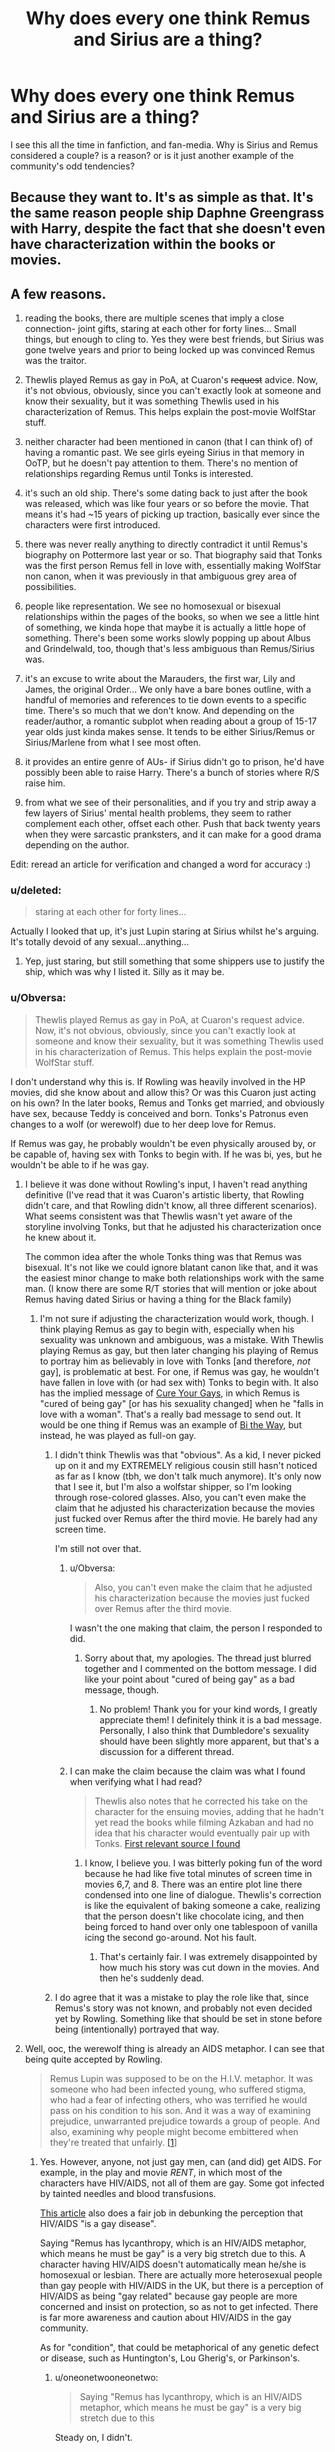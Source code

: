 #+TITLE: Why does every one think Remus and Sirius are a thing?

* Why does every one think Remus and Sirius are a thing?
:PROPERTIES:
:Author: Zerokun11
:Score: 19
:DateUnix: 1438734450.0
:DateShort: 2015-Aug-05
:FlairText: Discussion
:END:
I see this all the time in fanfiction, and fan-media. Why is Sirius and Remus considered a couple? is a reason? or is it just another example of the community's odd tendencies?


** Because they want to. It's as simple as that. It's the same reason people ship Daphne Greengrass with Harry, despite the fact that she doesn't even have characterization within the books or movies.
:PROPERTIES:
:Author: The_Entire_Eurozone
:Score: 21
:DateUnix: 1438750472.0
:DateShort: 2015-Aug-05
:END:


** A few reasons.

1) reading the books, there are multiple scenes that imply a close connection- joint gifts, staring at each other for forty lines... Small things, but enough to cling to. Yes they were best friends, but Sirius was gone twelve years and prior to being locked up was convinced Remus was the traitor.

2) Thewlis played Remus as gay in PoA, at Cuaron's +request+ advice. Now, it's not obvious, obviously, since you can't exactly look at someone and know their sexuality, but it was something Thewlis used in his characterization of Remus. This helps explain the post-movie WolfStar stuff.

3) neither character had been mentioned in canon (that I can think of) of having a romantic past. We see girls eyeing Sirius in that memory in OoTP, but he doesn't pay attention to them. There's no mention of relationships regarding Remus until Tonks is interested.

4) it's such an old ship. There's some dating back to just after the book was released, which was like four years or so before the movie. That means it's had ~15 years of picking up traction, basically ever since the characters were first introduced.

5) there was never really anything to directly contradict it until Remus's biography on Pottermore last year or so. That biography said that Tonks was the first person Remus fell in love with, essentially making WolfStar non canon, when it was previously in that ambiguous grey area of possibilities.

6) people like representation. We see no homosexual or bisexual relationships within the pages of the books, so when we see a little hint of something, we kinda hope that maybe it is actually a little hope of something. There's been some works slowly popping up about Albus and Grindelwald, too, though that's less ambiguous than Remus/Sirius was.

7) it's an excuse to write about the Marauders, the first war, Lily and James, the original Order... We only have a bare bones outline, with a handful of memories and references to tie down events to a specific time. There's so much that we don't know. And depending on the reader/author, a romantic subplot when reading about a group of 15-17 year olds just kinda makes sense. It tends to be either Sirius/Remus or Sirius/Marlene from what I see most often.

8) it provides an entire genre of AUs- if Sirius didn't go to prison, he'd have possibly been able to raise Harry. There's a bunch of stories where R/S raise him.

9) from what we see of their personalities, and if you try and strip away a few layers of Sirius' mental health problems, they seem to rather complement each other, offset each other. Push that back twenty years when they were sarcastic pranksters, and it can make for a good drama depending on the author.

Edit: reread an article for verification and changed a word for accuracy :)
:PROPERTIES:
:Author: girlikecupcake
:Score: 36
:DateUnix: 1438737682.0
:DateShort: 2015-Aug-05
:END:

*** u/deleted:
#+begin_quote
  staring at each other for forty lines...
#+end_quote

Actually I looked that up, it's just Lupin staring at Sirius whilst he's arguing. It's totally devoid of any sexual...anything...
:PROPERTIES:
:Score: 8
:DateUnix: 1438794296.0
:DateShort: 2015-Aug-05
:END:

**** Yep, just staring, but still something that some shippers use to justify the ship, which was why I listed it. Silly as it may be.
:PROPERTIES:
:Author: girlikecupcake
:Score: 7
:DateUnix: 1438802404.0
:DateShort: 2015-Aug-05
:END:


*** u/Obversa:
#+begin_quote
  Thewlis played Remus as gay in PoA, at Cuaron's request advice. Now, it's not obvious, obviously, since you can't exactly look at someone and know their sexuality, but it was something Thewlis used in his characterization of Remus. This helps explain the post-movie WolfStar stuff.
#+end_quote

I don't understand why this is. If Rowling was heavily involved in the HP movies, did she know about and allow this? Or was this Cuaron just acting on his own? In the later books, Remus and Tonks get married, and obviously have sex, because Teddy is conceived and born. Tonks's Patronus even changes to a wolf (or werewolf) due to her deep love for Remus.

If Remus was gay, he probably wouldn't be even physically aroused by, or be capable of, having sex with Tonks to begin with. If he was bi, yes, but he wouldn't be able to if he was gay.
:PROPERTIES:
:Author: Obversa
:Score: 2
:DateUnix: 1438743870.0
:DateShort: 2015-Aug-05
:END:

**** I believe it was done without Rowling's input, I haven't read anything definitive (I've read that it was Cuaron's artistic liberty, that Rowling didn't care, and that Rowling didn't know, all three different scenarios). What seems consistent was that Thewlis wasn't yet aware of the storyline involving Tonks, but that he adjusted his characterization once he knew about it.

The common idea after the whole Tonks thing was that Remus was bisexual. It's not like we could ignore blatant canon like that, and it was the easiest minor change to make both relationships work with the same man. (I know there are some R/T stories that will mention or joke about Remus having dated Sirius or having a thing for the Black family)
:PROPERTIES:
:Author: girlikecupcake
:Score: 8
:DateUnix: 1438744710.0
:DateShort: 2015-Aug-05
:END:

***** I'm not sure if adjusting the characterization would work, though. I think playing Remus as gay to begin with, especially when his sexuality was unknown and ambiguous, was a mistake. With Thewlis playing Remus as gay, but then later changing his playing of Remus to portray him as believably in love with Tonks [and therefore, /not/ gay], is problematic at best. For one, if Remus was gay, he wouldn't have fallen in love with (or had sex with) Tonks to begin with. It also has the implied message of [[http://tvtropes.org/pmwiki/pmwiki.php/Main/CureYourGays][Cure Your Gays]], in which Remus is "cured of being gay" [or has his sexuality changed] when he "falls in love with a woman". That's a really bad message to send out. It would be one thing if Remus was an example of [[http://tvtropes.org/pmwiki/pmwiki.php/Main/BiTheWay][Bi the Way]], but instead, he was played as full-on gay.
:PROPERTIES:
:Author: Obversa
:Score: 2
:DateUnix: 1438745889.0
:DateShort: 2015-Aug-05
:END:

****** I didn't think Thewlis was that "obvious". As a kid, I never picked up on it and my EXTREMELY religious cousin still hasn't noticed as far as I know (tbh, we don't talk much anymore). It's only now that I see it, but I'm also a wolfstar shipper, so I'm looking through rose-colored glasses. Also, you can't even make the claim that he adjusted his characterization because the movies just fucked over Remus after the third movie. He barely had any screen time.

I'm still not over that.
:PROPERTIES:
:Author: silver_fire_lizard
:Score: 9
:DateUnix: 1438751124.0
:DateShort: 2015-Aug-05
:END:

******* u/Obversa:
#+begin_quote
  Also, you can't even make the claim that he adjusted his characterization because the movies just fucked over Remus after the third movie.
#+end_quote

I wasn't the one making that claim, the person I responded to did.
:PROPERTIES:
:Author: Obversa
:Score: 2
:DateUnix: 1438752718.0
:DateShort: 2015-Aug-05
:END:

******** Sorry about that, my apologies. The thread just blurred together and I commented on the bottom message. I did like your point about "cured of being gay" as a bad message, though.
:PROPERTIES:
:Author: silver_fire_lizard
:Score: 2
:DateUnix: 1438757714.0
:DateShort: 2015-Aug-05
:END:

********* No problem! Thank you for your kind words, I greatly appreciate them! I definitely think it is a bad message. Personally, I also think that Dumbledore's sexuality should have been slightly more apparent, but that's a discussion for a different thread.
:PROPERTIES:
:Author: Obversa
:Score: 1
:DateUnix: 1438811557.0
:DateShort: 2015-Aug-06
:END:


******* I can make the claim because the claim was what I found when verifying what I had read?

#+begin_quote
  Thewlis also notes that he corrected his take on the character for the ensuing movies, adding that he hadn't yet read the books while filming Azkaban and had no idea that his character would eventually pair up with Tonks. [[http://www.tor.com/2011/04/06/every-so-often-remus-lupin-is-gay/][First relevant source I found]]
#+end_quote
:PROPERTIES:
:Author: girlikecupcake
:Score: 1
:DateUnix: 1438755315.0
:DateShort: 2015-Aug-05
:END:

******** I know, I believe you. I was bitterly poking fun of the word because he had like five total minutes of screen time in movies 6,7, and 8. There was an entire plot line there condensed into one line of dialogue. Thewlis's correction is like the equivalent of baking someone a cake, realizing that the person doesn't like chocolate icing, and then being forced to hand over only one tablespoon of vanilla icing the second go-around. Not his fault.
:PROPERTIES:
:Author: silver_fire_lizard
:Score: 2
:DateUnix: 1438756141.0
:DateShort: 2015-Aug-05
:END:

********* That's certainly fair. I was extremely disappointed by how much his story was cut down in the movies. And then he's suddenly dead.
:PROPERTIES:
:Author: girlikecupcake
:Score: 1
:DateUnix: 1438756599.0
:DateShort: 2015-Aug-05
:END:


****** I do agree that it was a mistake to play the role like that, since Remus's story was not known, and probably not even decided yet by Rowling. Something like that should be set in stone before being (intentionally) portrayed that way.
:PROPERTIES:
:Author: girlikecupcake
:Score: 2
:DateUnix: 1438746177.0
:DateShort: 2015-Aug-05
:END:


**** Well, ooc, the werewolf thing is already an AIDS metaphor. I can see that being quite accepted by Rowling.

#+begin_quote
  Remus Lupin was supposed to be on the H.I.V. metaphor. It was someone who had been infected young, who suffered stigma, who had a fear of infecting others, who was terrified he would pass on his condition to his son. And it was a way of examining prejudice, unwarranted prejudice towards a group of people. And also, examining why people might become embittered when they're treated that unfairly. [[http://cyberlaw.stanford.edu/files/blogs/Trial%20Transcript%20Day%201.txt][[1]]]
#+end_quote
:PROPERTIES:
:Author: oneonetwooneonetwo
:Score: 5
:DateUnix: 1438774632.0
:DateShort: 2015-Aug-05
:END:

***** Yes. However, anyone, not just gay men, can (and did) get AIDS. For example, in the play and movie /RENT/, in which most of the characters have HIV/AIDS, not all of them are gay. Some got infected by tainted needles and blood transfusions.

[[http://hivselftest.co.uk/blogs/news/37867781-hiv-its-not-just-about-gay-men][This article]] also does a fair job in debunking the perception that HIV/AIDS "is a gay disease".

Saying "Remus has lycanthropy, which is an HIV/AIDS metaphor, which means he must be gay" is a very big stretch due to this. A character having HIV/AIDS doesn't automatically mean he/she is homosexual or lesbian. There are actually more heterosexual people than gay people with HIV/AIDS in the UK, but there is a perception of HIV/AIDS as being "gay related" because gay people are more concerned and insist on protection, so as not to get infected. There is far more awareness and caution about HIV/AIDS in the gay community.

As for "condition", that could be metaphorical of any genetic defect or disease, such as Huntington's, Lou Gherig's, or Parkinson's.
:PROPERTIES:
:Author: Obversa
:Score: 2
:DateUnix: 1438787657.0
:DateShort: 2015-Aug-05
:END:

****** u/oneonetwooneonetwo:
#+begin_quote
  Saying "Remus has lycanthropy, which is an HIV/AIDS metaphor, which means he must be gay" is a very big stretch due to this
#+end_quote

Steady on, I didn't.

What I'm saying is I can see Rowling quite accepting her examining unwarranted prejudice character being portrayed as gay.
:PROPERTIES:
:Author: oneonetwooneonetwo
:Score: 2
:DateUnix: 1438787727.0
:DateShort: 2015-Aug-05
:END:

******* I was more so referring to people in general, including Remus/Sirius shippers, who use the HIV/AIDS metaphor to claim that Remus is gay. Alfonso Cuaron also seems to have made that connection and assumption as well.

However, even in the books, Remus isn't gay. He canonically married, fell in love with, and had procreative sex with a woman. Rowling herself wrote this. She has voiced her lack of understanding and appalling reaction for people who didn't agree with her written interpretation of the books before, including decrying Draco Malfoy fans and Harry/Hermione 'shippers. Personally, I doubt that, if someone told her they saw Remus as gay, [edit] she wouldn't correct that fan as to his sexuality due Remus's relationship with Tonks.
:PROPERTIES:
:Author: Obversa
:Score: 1
:DateUnix: 1438789652.0
:DateShort: 2015-Aug-05
:END:


**** u/denarii:
#+begin_quote
  If Remus was gay, he probably wouldn't be even physically aroused by, or be capable of, having sex with Tonks to begin with. If he was bi, yes, but he wouldn't be able to if he was gay.
#+end_quote

Lots of gay men have married women and had children. But, yes, if R/S was a thing then it would make more sense that he's bi.
:PROPERTIES:
:Author: denarii
:Score: 3
:DateUnix: 1438777591.0
:DateShort: 2015-Aug-05
:END:

***** Most gay men are usually not capable of being sexually aroused by the female form. There's no attraction to women there, much like most straight men would not be able to get an erection for another man. Gay men would not usually be able to get a erection and have sex with a woman [unless he took Viagra or something], much less fall in love with her. If some did, they probably have some bisexual leanings or tendencies, they just happen to be homoromantic, or decide that they prefer men over women.

Remus both fell in love with Tonks and married her, as well as had procreative sex with her, which is shows that he isn't really gay. Bisexual would probably be more likely.
:PROPERTIES:
:Author: Obversa
:Score: -3
:DateUnix: 1438789155.0
:DateShort: 2015-Aug-05
:END:

****** You're confusing two different things: romantic/physical attraction and the actual act of having sex with a woman. A /lot/ of closeted gay men have married women and had children. No, they're not all actually bi. It's possible to have sex with someone without being attracted to them, whether due to sufficient physical stimulus causing an erection, imagining someone else or what have you. Likewise, many straight men are able to have sex with other men. Just look at sexual behavior in segregated populations like prisons, or the prevalence of straight actors in gay porn.

I'm not arguing that Remus is gay. I'm saying that your statement that if he were he would be physically incapable of having sex with Tonks is wrong.
:PROPERTIES:
:Author: denarii
:Score: 8
:DateUnix: 1438791954.0
:DateShort: 2015-Aug-05
:END:

******* u/Obversa:
#+begin_quote
  You're confusing two different things
#+end_quote

No, I'm not. That's why I put "sexual attraction" in the first sentence. Gay men are, by definition, not attracted to women sexually. They do not want to have sex with women. Most gay men also do not fall in love with women.

#+begin_quote
  whether due to sufficient physical stimulus causing an erection, imagining someone else or what have you
#+end_quote

Having an erection, and /keeping/ an erection, are two different things. Ask a gay man if he would actually be able to keep an erection if he had sex with a woman. The answer is probably "not very likely". Erections require more than just physical stimulus to keep going. Whether or not a gay man fantasizes about having sex with a man, the fact is that he will still be having sex with a woman, and that is a very hard thing to deny or "escape" when having sex.

#+begin_quote
  Just look at sexual behavior in segregated populations like prisons, or the prevalence of straight actors in gay porn.
#+end_quote

There is a clear difference there, and these examples are not really relevant for two reasons.

- Prison rape is /rape/, not consensual sex, and is motivated and fueled by power. There is a clear power dynamic at play there, one that speaks more of disturbing tendencies, including sociopathic or psychopathic ones, and has nothing to do with sexuality.

- Most "gay for pay" actors [[http://www.villagevoice.com/blogs/gay-for-pay-porn-stars-speak-about-their-craft-nsfw-6381070][actually take Viagra or Caverject in order to physically complete gay porn]].

#+begin_quote
  I'm saying that your statement that if he were he would be physically incapable of having sex with Tonks is wrong.
#+end_quote

Naturally, most likely he would be incapable of having sex with her. Some of the examples you cited are also wrong.
:PROPERTIES:
:Author: Obversa
:Score: -3
:DateUnix: 1438793376.0
:DateShort: 2015-Aug-05
:END:

******** u/denarii:
#+begin_quote
  No, I'm not. That's why I put "sexual attraction" in the first sentence.
#+end_quote

Yes, you are, and you continue to do so.

#+begin_quote
  Gay men are, by definition, not attracted to women sexually. They do not want to have sex with women. Most gay men also do not fall in love with women.
#+end_quote

/Attraction and behavior are different things./

Attraction is a, but not the only, driver of sexual behavior. Social pressure is another, refer to the example you keep ignoring of how many closeted gay men have married and had children with women. They weren't delivered by the stork.

Also, many gay people have sex with members of the opposite sex before accepting that they are in fact gay. As a member of the LGBT community I've heard this story many times. Sometimes they couldn't complete the act, but often they could though it was unfulfilling in a way that reinforced their lack of attraction.

#+begin_quote
  Prison rape is rape
#+end_quote

I said nothing about rape. If you think that every sexual encounter that occurs in prison is rape... I don't really know what to say about that. Though this also illustrates another driver of sexual behavior that's independent of attraction.
:PROPERTIES:
:Author: denarii
:Score: 4
:DateUnix: 1438795515.0
:DateShort: 2015-Aug-05
:END:

********* u/Obversa:
#+begin_quote
  Yes, you are, and you continue to do so...As a member of the LGBT community I've heard this story many times...
#+end_quote

Generally, if you disagree with someone, it's a /faux pas/ to focus on the person instead of the argument. You not agreeing with me doesn't make my perspective or opinion wrong. Instead, the debate should be focused on facts. Sexuality is a very fluid, varied, and highly personal experience for different people, and here, I think it's come down to areas which are still hotly debated.

I think the root of the disagreement here is that, ultimately, our opinions are different. That doesn't make either of us right or wrong, we just have different perspectives. Using personal experience or an isolated example, unfortunately, is not really a valid argument on either side to make a solid, fact-based claim, by any person, in any circumstance.
:PROPERTIES:
:Author: Obversa
:Score: -3
:DateUnix: 1438810968.0
:DateShort: 2015-Aug-06
:END:


**** To be honest, its possible that as Potter was getting really big (after GoF) and becoming a huge teen international franchise, Rowling's editor pushed her into pairing up Remus andTonks, two heavily queer-coded characters (lack of previous opposite-sex SOs, Tonks' tomboyish tendencies and short hair and job as the only female detective Auror, and Remus' past closeness with Sirius and no woman, gentleness, being good with kids and the werewolf-AIDS metaphor thing). It's awfully convenient that /both/ these characters become spontaneously into each other despite the huge age difference, and that the 'cool', independent Tonks who Ginny idolizes immediately decides to step off the front lines and be a mother (why wasn't she still strategizing at meetings, for example?).
:PROPERTIES:
:Author: 360Saturn
:Score: -3
:DateUnix: 1438781217.0
:DateShort: 2015-Aug-05
:END:

***** u/deleted:
#+begin_quote
  the only female detective Auror
#+end_quote

Alice Longbottom and possibly Amelia Bones.

#+begin_quote
  the 'cool', independent Tonks who Ginny idolizes immediately decides to step off the front lines and be a mother
#+end_quote

I don't think she decides too...she gets pregnant and makes the sensible choice to not throw her pregnant self into battle.

#+begin_quote
  why wasn't she still strategizing at meetings, for example?).
#+end_quote

What on earth are you talking about? What meetings do we see her in?
:PROPERTIES:
:Score: 7
:DateUnix: 1438786455.0
:DateShort: 2015-Aug-05
:END:

****** u/360Saturn:
#+begin_quote
  Alice Longbottom and possibly Amelia Bones.
#+end_quote

Pre-canon. We don't see them - Tonks is the only girl on the adult 'team' as such - besides parents, etc., in the core cast - Sirius, Remus, Kingsley, Moody, Mundungus, the Weasleys and Tonks, are the characters that we see in and out of Grimmauld in OOTP and HBP.

Yes, she gets pregnant. But she didn't have to right away. It doesn't square with the go-getter character who loves her job introduced in OOTP to immediately give up her job and decide to have kids right away, especially at such a young age.

#+begin_quote
  What meetings do we see her in?
#+end_quote

My point exactly. She's in and out of Order HQ, having meals round the table and sitting in at strategy meetings afterwards during OOTP - as Harry, Ron and Hermione get cross when they're excluded - but after she falls pregnant, she just withdraws from everything and barely gets a line in.

And if she was so invested in becoming a mother and putting her child first, then why does she come running back to the battle as soon as she's given birth, when she's probably still weak? It doesn't add up, necessarily.

Anyway this isn't meant to be a tract about Tonks' motivations. I've been in this fandom for a long time and to people around the time OOTP/HBP books were released, it was a big surprise when Tonks and Remus were paired up out of the blue and Tonks stepped out of the story. It was a surprise after how different from all the other adult women she had been when introduced that she would go on to follow the same arc as Lily (and Alice, I guess). Especially as all of the aforementioned witches are described as very talented magically, each with unique skills, and very motivated to give their all for the war effort.

But I get that younger people in the fandom or people who've consumed the books and movies at the same time might read Remus and Tonks differently. There was a lot more wild speculation and fanon was almost stronger, or more widely accepted in the /whole/ fandom, not just in certain sections, before there was as much canon released.
:PROPERTIES:
:Author: 360Saturn
:Score: -1
:DateUnix: 1438791467.0
:DateShort: 2015-Aug-05
:END:

******* u/deleted:
#+begin_quote

  - besides parents,
#+end_quote

Yeah you can't just exclude them. You're also forgetting Emiline Vance who was killed at the start of HBP.

#+begin_quote
  decide to have kids right away
#+end_quote

I said this in my last comment and i'll say it again: she did not decide to get pregnant. Lupin makes it painfully obvious that the pregnancy was unexpected.

#+begin_quote
  after she falls pregnant, she just withdraws from everything and barely gets a line in.
#+end_quote

Wtf are you talking about? She gets pregnant off-screen in DH after helping Harry escape Privet Drive. The next time we see her she's fighting in the Battle of Hogwarts. That's it. Other than going into hiding /like every other member of the Order/ we don't hear about her. At all. She doesn't withdraw from anything because she's pregnant but again; that wouldn't be unreasonable regardless.

#+begin_quote
  why does she come running back to the battle as soon as she's given birth, when she's probably still weak?
#+end_quote

Again this is all laid out painfully clearly in the book, she comes to help Lupin, her husband. Also Baby inside her? Her in battle harms baby. Baby not inside her? She can fight without baby getting physically hurt.

#+begin_quote
  I've been in this fandom for a long time and to people around the time OOTP/HBP books were released, it was a big surprise when Tonks and Remus were paired up out of the blue and Tonks stepped out of the story.
#+end_quote

Yeah i've been around for a while too, Tonks didn't exist before OOTP. So I don't know what you're talking about because from the offset there's hints.

#+begin_quote
  Especially as all of the aforementioned witches are described as very talented magically, each with unique skills, and very motivated to give their all for the war effort.
#+end_quote

And still able to find time for love. Isn't that lovely?
:PROPERTIES:
:Score: 5
:DateUnix: 1438792197.0
:DateShort: 2015-Aug-05
:END:


***** u/Obversa:
#+begin_quote
  two heavily queer-coded characters (lack of previous opposite-sex SOs, Tonks' tomboyish tendencies and short hair and job as the only female detective Auror, and Remus' past closeness with Sirius and no woman, gentleness, being good with kids and the werewolf-AIDS metaphor thing).
#+end_quote

None of these things indicated that either Remus or Tonks were queer or gay. Nor were there any "heavy" signs of them being queer.

- Lack of shown sexual partners or unknown sexuality doesn't mean one is queer. Celibacy or focusing on one's career over pursuit of a love life is completely different from being gay, queer, or asexual.

- "Tomboyish" girls and women aren't always queer. Being a tomboy is not a sign of being queer, either.

- Hairstyle and career having nothing to do with being queer.

- Remus and Sirius were close as friends, and Remus was also close friends with James Potter and Peter Pettigrew. There is no clear evidence that either Remus or Sirius were homosexual, and Sirius is also shown as having pictures of scantily-clad women (but no men) in his bedroom later in the series.

- Again, gentleness and being good with kids have nothing to do with being gay.

A lot of what you mentioned also seems to play into queer stereotypes, particularly of Tonks being queer.

#+begin_quote
  the werewolf-AIDS metaphor thing
#+end_quote

Having HIV/AIDS doesn't make one gay. In the UK, only 46% of people with HIV/AIDS are gay. The other 54% are heterosexual. I posted an article in another reply where the author debunked the misconception that HIV/AIDS is a "gay disease", or predominantly affects gay people. (It doesn't. It affects everyone.)

Not all werewolves in the series are gay, either. Greyback has pedophilic undertones, and also expressed a sexual interest in Hermione in DH. Lycanthropy could really be a metaphor for /any/ disease of condition that is possible to pass to one's partner or children, not just HIV/AIDS.
:PROPERTIES:
:Author: Obversa
:Score: 4
:DateUnix: 1438791492.0
:DateShort: 2015-Aug-05
:END:

****** u/k5josh:
#+begin_quote
  In the UK, only 46% of people with HIV/AIDS are gay.
#+end_quote

What percentage of people in the UK are gay total?
:PROPERTIES:
:Author: k5josh
:Score: 3
:DateUnix: 1438797637.0
:DateShort: 2015-Aug-05
:END:

******* Stonewall, a gay rights charity, reckons that 5-7% "is a reasonable estimate". [[http://www.theguardian.com/politics/reality-check/2013/oct/03/gay-britain-what-do-statistics-say][(Source)]]
:PROPERTIES:
:Author: Obversa
:Score: 1
:DateUnix: 1438810734.0
:DateShort: 2015-Aug-06
:END:


*** Do you have any stories that happen to use these opportunities really well?

I've loved wolfstar for the longest time due to the fact the world around them can be so enriched and different from harrys world. It allows so much room for creativity and I love having added onto my internal idea of what the harry potter universe is like. Ive read most majors ones of course.
:PROPERTIES:
:Author: JadeSubbae
:Score: 1
:DateUnix: 1438738447.0
:DateShort: 2015-Aug-05
:END:

**** Which particular opportunities? I can dig through my bookmarks and see what I still have saved, it's been a while since I sought out WolfStar though after feeling like I exhausted all the well written long ones.
:PROPERTIES:
:Author: girlikecupcake
:Score: 1
:DateUnix: 1438738698.0
:DateShort: 2015-Aug-05
:END:


*** u/jeffala:
#+begin_quote
  since you can't exactly look at someone and know their sexuality
#+end_quote

Well, not always. :p
:PROPERTIES:
:Author: jeffala
:Score: 0
:DateUnix: 1438744301.0
:DateShort: 2015-Aug-05
:END:

**** I guess if they're holding up a sign that spells it out you could, but those situations seem rather rare.
:PROPERTIES:
:Author: girlikecupcake
:Score: 3
:DateUnix: 1438744861.0
:DateShort: 2015-Aug-05
:END:


** Cause Lupin has gay werewolf disease.
:PROPERTIES:
:Score: 5
:DateUnix: 1438771074.0
:DateShort: 2015-Aug-05
:END:

*** this comment made me cringe. First by the implication that being a homosexual is a "disease" and second by the term "gay werewolf".
:PROPERTIES:
:Author: Zerokun11
:Score: 0
:DateUnix: 1438771373.0
:DateShort: 2015-Aug-05
:END:

**** I was referring more to the fact that it was JKs metaphor for HIV, meaning a part of society is hared and discrimiated because of their disease ie lycanthropy. Also the director and Thewlis decided to play him as gay in PoA. Probs out of taste
:PROPERTIES:
:Score: 6
:DateUnix: 1438774083.0
:DateShort: 2015-Aug-05
:END:

***** it's not a gay disease.
:PROPERTIES:
:Author: tomintheconer
:Score: 1
:DateUnix: 1438990651.0
:DateShort: 2015-Aug-08
:END:


** Of all things, it should have been Sirius/James, since Sirius and James were the "best, best" friends and they were always closet to each other...but then, James had Lily, so Sirius was left with Lupin who also had a close connection to him regardless. And many scenes (especially) in PoA can definitely add fuel to this fire.

They're definitely not gay, but of course their relationship makes it easy to imagine them so!
:PROPERTIES:
:Score: 7
:DateUnix: 1438738775.0
:DateShort: 2015-Aug-05
:END:

*** u/deleted:
#+begin_quote
  They're definitely not gay
#+end_quote

Bisexuality is also a thing, of course, and canon supports their bisexuality about as well as it supports Dumbledore's homosexuality.

I can just imagine Sirius teasing Remus about how distracted he was around Tonks, and Remus replying that only Sirius could make him go starry-eyed.
:PROPERTIES:
:Score: 8
:DateUnix: 1438745676.0
:DateShort: 2015-Aug-05
:END:

**** u/deleted:
#+begin_quote
  canon supports their bisexuality about as well as it supports Dumbledore's homosexuality.
#+end_quote

It really, really doesn't.
:PROPERTIES:
:Score: 2
:DateUnix: 1438786561.0
:DateShort: 2015-Aug-05
:END:

***** I do think that's his point.
:PROPERTIES:
:Author: oneonetwooneonetwo
:Score: 2
:DateUnix: 1438788181.0
:DateShort: 2015-Aug-05
:END:


***** Thing is, Dumbledore is apparently gay despite there being nothing in the pages to say so (Rowling revealed he was in response to a fan question, not within the books). Therefore, it stands to reason that nothing being written in the pages doesn't prevent someone from having a non-straight sexuality.
:PROPERTIES:
:Author: girlikecupcake
:Score: 1
:DateUnix: 1438802730.0
:DateShort: 2015-Aug-05
:END:

****** The difference is that Dumbledore has many allusions to him being gay (tenuous though they may be) whereas Remus has active evidence that he is straight and nothing to go against it.
:PROPERTIES:
:Score: 1
:DateUnix: 1438805805.0
:DateShort: 2015-Aug-06
:END:


***** Exactly.
:PROPERTIES:
:Score: 0
:DateUnix: 1438795465.0
:DateShort: 2015-Aug-05
:END:

****** I think you misunderstood what I said. I'm disagreeing that they're comparable because I think canon does have many allusions to Dumbledore being gay (tenuous though they may be) whereas Remus has active evidence that he is straight and nothing to go against it so in fact they are not as well supported.
:PROPERTIES:
:Score: 0
:DateUnix: 1438808890.0
:DateShort: 2015-Aug-06
:END:


*** CLEARLY Sirius and James would both be tops, so that could never work ;)

Plus closeness of a friendship and sexual chemistry are just two different things. There's just a /something/ between Sirius and Remus, and it's easy to take that and run with it.

As for sexual orientation, read up on the Kinsey scale- bisexuals aren't strictly equally into both sexes, a person can also legitimately be "mostly gay" or "mostly straight"- maybe they are almost always attracted to men, but once in a while there's a woman that really gets them going :)
:PROPERTIES:
:Author: perverted_spelunker
:Score: -1
:DateUnix: 1438783569.0
:DateShort: 2015-Aug-05
:END:

**** u/deleted:
#+begin_quote
  There's just a something between Sirius and Remus
#+end_quote

That would be a friendship that isn't actually developed on between any other non-trio characters.
:PROPERTIES:
:Score: 1
:DateUnix: 1438786616.0
:DateShort: 2015-Aug-05
:END:


**** u/deleted:
#+begin_quote
  There's just a something between Sirius and Remus...
#+end_quote

Yeah, it's called friendship. That too, years of it.
:PROPERTIES:
:Score: -1
:DateUnix: 1438808711.0
:DateShort: 2015-Aug-06
:END:


** Never really understood this. I mean, when they were introduced in book 3, it is directly stated that Remus and Sirius suspected each other of being the spy. I can't even imagine Harry ever suspecting any of his close friends like this, not without strong evidence.

Wouldn't make for a very healthy relationship, I imagine.
:PROPERTIES:
:Author: PsychoGeek
:Score: 5
:DateUnix: 1438745245.0
:DateShort: 2015-Aug-05
:END:

*** u/silver_fire_lizard:
#+begin_quote
  Wouldn't make for a very healthy relationship, I imagine.
#+end_quote

Yes. I like to think the war both created it and destroyed it.
:PROPERTIES:
:Author: silver_fire_lizard
:Score: 7
:DateUnix: 1438751249.0
:DateShort: 2015-Aug-05
:END:


*** there's also that sirius was willing to out remus and use him to spite severus. and he shows no remorse for this, even years later

#+begin_quote
  He did not approve of their relentless bullying of Severus Snape, but he loved James and Sirius so much, and was so grateful for their acceptance, that he did not always stand up to them as much as he knew he should.
#+end_quote

** 
   :PROPERTIES:
   :CUSTOM_ID: section
   :END:

#+begin_quote
  Lupin and Wormtail remained sitting: Lupin was still staring down at his book, though his eyes were not moving and a faint frown line had appeared between his eyebrows.
#+end_quote

this in itself would make the relationship unhealthy. he rather be visibly upset and do nothing than hold them accountable. if they can't communicate for remus's fear of rejection, that's...not good. he obviously chooses to stand by than hold sirius accountable for his actions a lot, and that's not a good dynamic at all.

james and sirius being in a relationship with any marauder that isn't james or sirius is unhealthy, tbh
:PROPERTIES:
:Author: zojgruhl
:Score: 7
:DateUnix: 1438758700.0
:DateShort: 2015-Aug-05
:END:


*** Well they were at the height of the war, there was an unknown mole in the Order, and it seems like a lot of fan works try to explain this. (Remus may have succumbed to the belief that Sirius ended up like the rest of his family, while Sirius may have succumbed to the belief that werewolves in the end are dark creatures.) I don't /think/ the actual reasons for them suspecting each other was actually explained, but when you're afraid you can make interesting judgments. Didn't make it right, though.
:PROPERTIES:
:Author: girlikecupcake
:Score: 1
:DateUnix: 1438745453.0
:DateShort: 2015-Aug-05
:END:


** [deleted]
:PROPERTIES:
:Score: 9
:DateUnix: 1438737257.0
:DateShort: 2015-Aug-05
:END:

*** Yeah, one's spoken for, one's a baddie, the two left are getting shipped.
:PROPERTIES:
:Author: oneonetwooneonetwo
:Score: 5
:DateUnix: 1438775594.0
:DateShort: 2015-Aug-05
:END:


*** This is the most convincing argument i've read here.
:PROPERTIES:
:Score: -2
:DateUnix: 1438786650.0
:DateShort: 2015-Aug-05
:END:


** Amongst the other reasons already expanded upon, might have something to do with the /honking great HIV metaphor/ JKR slapped Remus with, which was of course once colloquially known as the 'gay plague'.

And the forty-line stare is a big'n.
:PROPERTIES:
:Author: Emmarrrrr
:Score: 3
:DateUnix: 1438757798.0
:DateShort: 2015-Aug-05
:END:

*** u/deleted:
#+begin_quote
  And the forty-line stare is a big'n.
#+end_quote

I just went and looked that up...no it's not. It's completely devoid of any sexual tone and clearly relates to the situation at hand.
:PROPERTIES:
:Score: 4
:DateUnix: 1438792402.0
:DateShort: 2015-Aug-05
:END:
